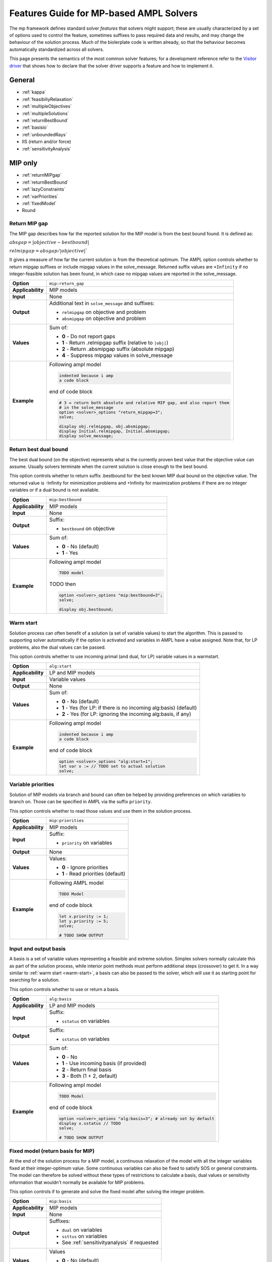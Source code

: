 .. _features-guide:

Features Guide for MP-based AMPL Solvers
****************************************

The mp framework defines standard solver *features* that solvers might support; 
these are usually characterized by a set of options used to control the feature,
sometimes suffixes to pass required data and results, and may change the behaviour
of the solution process.
Much of the biolerplate code is written already, so that the behaviour becomes
automatically standardized across all solvers.

This page presents the semantics of the most common solver features; for a development
reference refer to the `Visitor driver
<https://github.com/ampl/mp/tree/develop/solvers/visitor>`_ that shows how to
declare that the solver driver supports a feature and how to implement it.

.. highlight:: ampl


General
=======

* :ref:`kappa`
* :ref:`feasibiliyRelaxation`
* :ref:`multipleObjectives`
* :ref:`multipleSolutions`
* :ref:`returnBestBound`
* :ref:`basisio`
* :ref:`unboundedRays`
* IIS (return and/or force)
* :ref:`sensitivityAnalysis`

MIP only
========

* :ref:`returnMIPgap`
* :ref:`returnBestBound`
* :ref:`lazyConstraints`
* :ref:`varPriorities`
* :ref:`fixedModel`
* Round

.. _returnMIPgap:

Return MIP gap
--------------

The MIP gap describes how far the reported solution for the MIP model is from the
best bound found. It is defined as:

:math:`absgap = | objective - bestbound |`

:math:`relmipgap = absgap / | objective |``

It gives a measure of how far the current solution is from the
theoretical optimum.
The AMPL option controls whether to return mipgap suffixes or include mipgap values 
in the solve_message. Returned suffix values are ``+Infinity`` if no integer-feasible 
solution has been found, in which case no mipgap values are reported in the solve_message.

.. list-table::
   :header-rows: 0

   * - **Option**
     - ``mip:return_gap``
   * - **Applicability**
     - MIP models
   * - **Input**
     - None
   * - **Output**
     - Additional text in ``solve_message`` and suffixes:

       * ``relmipgap`` on objective and problem
       * ``absmipgap`` on objective and problem
   * - **Values**
     - Sum of:

       * **0** - Do not report gaps
       * **1** - Return .relmipgap suffix (relative to ``|obj|``)
       * **2** - Return .absmipgap suffix (absolute mipgap)
       * **4** - Suppress mipgap values in solve_message
   * - **Example**
     - Following ampl model

       .. code-block:: ampl
 
            indented because i amp 
            a code block

       end of code block

       .. code-block:: ampl

            # 3 = return both absolute and relative MIP gap, and also report them
            # in the solve_message
            option <solver>_options "return_mipgap=3";
            solve;

            display obj.relmipgap, obj.absmipgap;
            display Initial.relmipgap, Initial.absmipgap;
            display solve_message;

.. _returnBestBound:

Return best dual bound
----------------------

The best dual bound (on the objective) represents what is the currently 
proven best value that the objective value can assume. Usually solvers terminate
when the current solution is close enough to the best bound.

This option controls whether to return suffix .bestbound for the best known MIP dual
bound on the objective value. The returned value is -Infinity for minimization
problems and +Infinity for maximization problems if there are no integer 
variables or if a dual bound is not available.

.. list-table::
   :header-rows: 0

   * - **Option**
     - ``mip:bestbound``
   * - **Applicability**
     - MIP models
   * - **Input**
     - None
   * - **Output**
     - Suffix:

       * ``bestbound`` on objective
   * - **Values**
     - Sum of:

       * **0** - No (default)
       * **1** - Yes
   * - **Example**
     - Following ampl model

       .. code-block:: ampl
 
            TODO model

       TODO then

       .. code-block:: ampl

            option <solver>_options "mip:bestbound=3";
            solve;

            display obj.bestbound;


.. _warm-start:

Warm start
----------

Solution process can often benefit of a solution (a set of variable values) to start the algorithm. 
This is passed to supporting solver automatically if the option is activated and variables in AMPL
have a value assigned. Note that, for LP problems, also the dual values can be passed.

This option controls whether to use incoming primal (and dual, for LP) variable values in 
a warmstart.

.. list-table::
   :header-rows: 0

   * - **Option**
     - ``alg:start``
   * - **Applicability**
     - LP and MIP models
   * - **Input**
     - Variable values
   * - **Output**
     - None
   * - **Values**
     - Sum of:

       * **0** - No (default)
       * **1** - Yes (for LP: if there is no incoming alg:basis) (default)
       * **2** - Yes (for LP: ignoring the incoming alg:basis, if any)
   * - **Example**
     - Following ampl model

       .. code-block:: ampl
 
            indented because i amp 
            a code block

       end of code block

       .. code-block:: ampl

            option <solver>_options "alg:start=1";
            let var x := // TODO set to actual solution
            solve;

.. _varPriorities:

Variable priorities
-------------------

Solution of MIP models via branch and bound can often be helped by providing
preferences on which variables to branch on. Those can be specified in AMPL via the suffix 
``priority``.

This option controls whether to read those values and use them in the solution process.

.. list-table::
   :header-rows: 0

   * - **Option**
     - ``mip:priorities``
   * - **Applicability**
     - MIP models
   * - **Input**
     - Suffix:

       * ``priority`` on variables 
   * - **Output**
     - None
   * - **Values**
     - Values:

       * **0** - Ignore priorities
       * **1** - Read priorities (default)
   * - **Example**
     - Following AMPL model

       .. code-block:: ampl
 
            TODO Model

       end of code block

       .. code-block:: ampl

            let x.priority := 1;
            let y.priority := 5;
            solve;

            # TODO SHOW OUTPUT


.. _basisio:

Input and output basis
----------------------

A basis is a set of variable values representing a feasible and extreme solution.
Simplex solvers normally calculate this as part of the solution process, while
interior point methods must perform additional steps (crossover) to get it.
In a way similar to :ref:`warm start <warm-start>`, a basis can also be passed to the solver,
which will use it as starting point for searching for a solution.

This option controls whether to use or return a basis.

.. list-table::
   :header-rows: 0

   * - **Option**
     - ``alg:basis``
   * - **Applicability**
     - LP and MIP models
   * - **Input**
     - Suffix:

       * ``sstatus`` on variables 
   * - **Output**
     - Suffix:

       * ``sstatus`` on variables 
   * - **Values**
     - Sum of:

       * **0** - No
       * **1** - Use incoming basis (if provided)
       * **2** - Return final basis
       * **3** - Both (1 + 2, default)
   * - **Example**
     - Following ampl model

       .. code-block:: ampl
 
            TODO Model

       end of code block

       .. code-block:: ampl

            option <solver>_options "alg:basis=3"; # already set by default
            display x.sstatus // TODO
            solve;

            # TODO SHOW OUTPUT

.. _fixedModel:

Fixed model (return basis for MIP)
----------------------------------

At the end of the solution process for a MIP model, a continuous relaxation of the model
with all the integer variables fixed at their integer-optimum value. Some continuous variables
can also be fixed to satisfy SOS or general constraints.
The model can therefore be solved without these types of restrictions to calculate a basis,
dual values or sensitivity information that wouldn't normally be available for MIP problems.

This option controls if to generate and solve the fixed model after solving the integer problem.

.. list-table::
   :header-rows: 0

   * - **Option**
     - ``mip:basis``
   * - **Applicability**
     - MIP models
   * - **Input**
     - None

   * - **Output**
     - Suffixes:
  
       * ``dual`` on variables
       * ``ssttus`` on variables
       * See :ref:`sensitivityanalysis` if requested
  
   * - **Values**
     - Values

       * **0** - No (default)
       * **1** - Yes
   * - **Example**
     - Following ampl model

       .. code-block:: ampl
 
            TODO Model

       end of code block

       .. code-block:: ampl

            option <solver>_options "mip:basis=1";

            # TODO SHOW OUTPUT

.. _lazyConstraints:

Lazy constraints and user cuts
------------------------------

The solution process of a MIP model can be helped by further specifying its structure.
Specifically, constraints can be marked as ``lazy`` or as ``user cuts``.
Such constraints are not included initially, then:

``lazy cosntraints`` are pulled in when a feasible solution is found; if the solution violates
them, it is cut off. They are integral part of the model, as they can cut off integer-feasible 
solutions.

``user cuts`` are pulled in also, but they can only cut off relaxation solutions; they are 
consider redundant in terms of specifying integer feasibility.

This option controls whether to recognize the suffx ``lazy`` on constraints, which should then be 
positive to denote a lazy constraint and negative to mark a contraint as a user cut.


.. list-table::
   :header-rows: 0

   * - **Option**
     - ``mip:lazy``
   * - **Applicability**
     - MIP models
   * - **Input**
     - Suffix:

       * ``lazy`` on constraints (>0 for lazy constraint, <0 for user cuts) 
   * - **Output**
     - None
  
   * - **Values**
     - Sum of:

       * **0** - No
       * **1** - Accept >0 values to denote lazy constraints
       * **2** - Accept <0 values to denote user cuts
       * **3** - Accept both (default)
   * - **Example**
     - Following ampl model

       .. code-block:: ampl
 
            TODO Model

       end of code block

       .. code-block:: ampl

            suffix priority IN;
            let c1.priority := 1;  # lazy constraint
            let c2.priority := -1; # user cut, must be redundant as it might never be pulled in
            solve;

            # TODO SHOW OUTPUT

.. _feasibiliyrelaxation:

Feasibility Relaxation
----------------------

The feasibility relaxation functionality enables the solver to find a feasible
solution even if the original model is unfeasible without explicitly adding
slack variables to the constraints.
In the feasibility relaxation problem, 

#. Each variable :math:`x` can violate its bounds (:math:`lb \leq x \leq ub`):
  
   * Violation of lower bound :math:`lbv = max(0, lb-x)`
   * Violation of upper bund :math:`ubv = max(0, x-ub)`

#. Each constraint body :math:`c` can violate its bounds also (:math:`c \leq rhs`)

   * Constraint violation :math:`rhsv = max(0, c-rhs)`

The objective then becomes to minimize some function of the
violations (e.g. the number of violations, or their sum - possibly weighted by some
penalty values).
The penalty values (used in some kinds of feasibility relaxation problmes) can be 
controlled with macro defaults (e.g. option ``alg:ubpen`` sets the penalty weight for 
all upper buonds violations, and its default values is 1) or, with more granularity,
on each entity via suffix values (e.g. variable suffix ``ubpen`` on variables, default
value 0). 
Penaly weights < 0 are treated as Infinity, allowing no violation.

.. list-table::
   :header-rows: 0

   * - **Option**
     - ``alg:feasrelax``
   * - **Applicability**
     - LP and MIP models
   * - **Input**
     -  * Options
  
          * ``alg:lbpen``: penalty for lower bound violations if suffix ``lbpen`` is not defined - default 1
          * ``alg:ubpen``: penalty for upper bound violations if suffix ``ubpen`` is not defined - default 1
          * ``alg:rhspen``: penalty for rhs violations if suffix ``rhspen`` is not defined - default 1

        * Suffixes

          * ``lbpen`` on variables - penalty for lower bound violations - default 0
          * ``ubpen`` on variables - penalty for upper bound violations - default 0
          * ``rhspen`` on constraints - penalty for rhs violations - default 0
   * - **Output**
     - None
   * - **Values**
     - Sum of:

       * **0** - No
       * **1** - Yes, minimizing the weighted sum of violations
       * **2** - Yes, minimizing the weighted sum of squared violations
       * **3** - Yes, minimizing the weighted count of violations
       * **3-6** - Same objective as 1-3, but also optimize the original objective, subject to the violation being minimized
   * - **Example**
     - Following ampl model

       .. code-block:: ampl
 
          # TODO Infeasible model

       Solve the model changing the penalties to get different solutions: 

       .. code-block:: ampl

          # No lower bound can be violated
          options <solver>_options "lbpen=-1";
          suffix rhspen IN;

          let C1.rhspen := 1; # normal weight
          let C2.rhspen := -1; # C2 can NOT be violated
          let C3.rhspen := 10; # We'd rather not violate C3
          let C4.rhspen := 0; # We don't care if we violate C4

          solve;

          display C1.slack, C2.slack, C3.slack, C4.slack;

          let C2.rhspen := 1; # C2 can be violated
          let C3.rhspen := 10; # We'd rather not violate C3
          let C4.rhspen := 0; # We don't care if we violate C4

          display C1.slack, C2.slack, C3.slack, C4.slack;



.. _multiplesolutions:

Multiple solutions
------------------

More often than not, optimization problems have more than one optimal solution; moreover, during the 
solution process, MIP solvers usually find sub-optimal solutions, which are normally discarded.
They can be however be kept, and in most cases there are solver-specific options to control how
the search for additional solutions is performed.

The main (and generic) options that controls the search are ``sol:stub`` amd ``sol:count``, which
control respecitvely the base-name for the files where additional solution will be stored and
if to count additional solutions and return them in the ``nsol`` problem suffix.
Specifying a stub name automatically enables the solutions count; found solutions are written to 
files [``solutionstub1.sol'``,  ... ``solutionstub<nsol>.sol``].


.. _sensitivityAnalysis:

Sensitivity analysis
--------------------

It is often useful to know the ranges of variables and constraint bodies for which the optimal basis
remains optimal. Solvers supporting this feature return such ranges in suffixes after solving to optimum.

.. list-table::
   :header-rows: 0

   * - **Option**
     - ``alg:sens``
   * - **Applicability**
     - LP and MIP models
   * - **Input**
     - None
   * - **Output**
     - Suffix:
       * ``sensobjlo`` variables, smallest objective coefficient
       * ``sensobjhi`` variables, greatest objective coefficient
       * ``senslblo`` variables, smallest variable lower bound
       * ``senslbhi`` variables, greatest variable lower bound
       * ``sensublo`` variables, smallest variable upper bound
       * ``sensubhi`` variables, greatest variable upper bound
   * - **Values**
     - Sum of:

       * **0** - No
       * **1** - Yes, minimizing the weighted sum of violations
       * **2** - Yes, minimizing the weighted sum of squared violations
       * **3** - Yes, minimizing the weighted count of violations
       * **3-6** - Same objective as 1-3, but also optimize the original objective, subject to the violation being minimized
   * - **Example**
     - Following ampl model

       .. code-block:: ampl
 
          # TODO Infeasible model

       Solve the model changing the penalties to get different solutions: 

       .. code-block:: ampl

          # No lower bound can be violated
          options <solver>_options "lbpen=-1";
          suffix rhspen IN;

          let C1.rhspen := 1; # normal weight
          let C2.rhspen := -1; # C2 can NOT be violated
          let C3.rhspen := 10; # We'd rather not violate C3
          let C4.rhspen := 0; # We don't care if we violate C4

          solve;

          display C1.slack, C2.slack, C3.slack, C4.slack;

          let C2.rhspen := 1; # C2 can be violated
          let C3.rhspen := 10; # We'd rather not violate C3
          let C4.rhspen := 0; # We don't care if we violate C4

          display C1.slack, C2.slack, C3.slack, C4.slack;

.. _kappa:

Kappa
-----

Kappa is the condition number for the current LP basis matrix. 
It is a measure of the stability of the current solution :math:`Ax=b`
measuring the rate at which the solution :math:`x` will change with respect to a 
change in :math:`b`. 
It is only available for basic solutions, therefore it is not available for barrier method
if crossover is not applied.

.. list-table::
   :header-rows: 0

   * - **Option**
     - ``alg:kappa``
   * - **Applicability**
     - LP and MIP models with optimal basis
   * - **Input**
     - None
   * - **Output**
     - Additional text in ``solve_message`` and suffix:

       * ``kappa`` on objective and problem
   * - **Values**
     - Sum of:

       * **0** - No
       * **1** - Report kappa in solve_message
       * **2** - Return kappa in the solver-defined suffix ``kappa``
   * - **Example**
     - Following ampl model

       .. code-block:: ampl
 
          # TODO Model

       Solve the model and report kappa:

       .. code-block:: ampl

          # No lower bound can be violated
          options <solver>_options "alg:kappa=3";

          solve;

          display Initial.kappa;



.. _unboundedRays:

Unbounded rays
--------------

When a model is unbounded, a vector :math:`r` (unbounded ray)  can be found such that
when added to any feasible solution :math:`x`, the resulting vector is a feasible solution
with an improved objective value.
When a model is infeasible, the dual solution is unbounded and the same as above can be applied
to constraints.
This option controls whether to return suffix ``unbdd`` if the objective is unbounded
or suffix ``dunbdd`` if the constraints are infeasible.


.. list-table::
   :header-rows: 0

   * - **Option**
     - ``alg:rays``
   * - **Applicability**
     - Unbounded/unfeasible LP and MIP linear models
   * - **Input**
     - None
   * - **Output**
     - Suffixes:

       * ``unbdd`` on variables if the problem is unbounded
       * ``dunbdd`` on constraints if the problem is infeasible
   * - **Values**
     - Sum of:

       * **0** - Do not calculate or return unbounded rays
       * **1** - Return only ``unbdd``
       * **2** - Return only ``dunbdd``
       * **3** - Return both (default)
   * - **Example**
     - Following ampl model

       .. code-block:: ampl
 
          # TODO Unbounded

       Solve the model and report kappa:

       .. code-block:: ampl

          # No lower bound can be violated
          options <solver>_options "alg:rays=3"; # it is default already

          solve;

          display var.unbdd;

.. _multipleObjectives:

Multiple objectives
-------------------

Many real world problems have multiple objectives; often this scenario is tackled by blending all the objectives
by linear combination when formulating the model, or by minimizing each unwanted objective deviations from a pre-specified
goal.
Many solvers can facilitate the formulation; the available functionalities are solver-specific; at MP level
they accessible via the main option ``obj:multi``. Consult the solver documentation for the functionalities available
on your solver.



.. list-table::
   :header-rows: 0

   * - **Option**
     - ``obj:multi``
   * - **Applicability**
     - LP and MIP models
   * - **Input**
     - None
   * - **Output**
     - All objectives are reported in ``solve_message``

   * - **Values**
     - Values:

       * **0** - No (default)
       * **1** - Yes
   * - **Example**
     - Following multi objective AMPL model:

       .. literalinclude:: models/dietobj.mod

       with data:

       .. literalinclude:: models/dietobj.dat

       Execute::

          options <solver>_options "obj:multi=1"; 
          solve;

       Output:

       .. code-block:: shell

          x-Gurobi 9.5.1: obj:multi=1
          x-Gurobi 9.5.1: optimal solution; objective 74.27382022
          Individual objective values:
            _sobj[1] = 74.27382022
            _sobj[2] = 75.01966292
            _sobj[3] = 79.59719101
            _sobj[4] = 31.49438202


   
